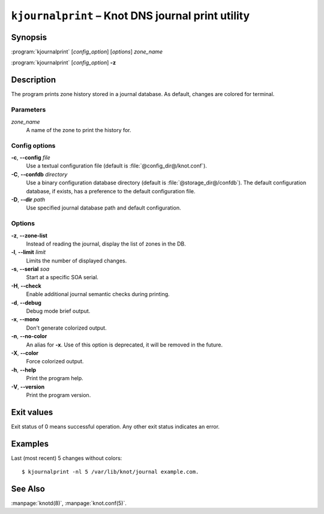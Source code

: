 .. highlight:: none

``kjournalprint`` – Knot DNS journal print utility
==================================================

Synopsis
--------

:program:`kjournalprint` [*config_option*] [*options*] *zone_name*

:program:`kjournalprint` [*config_option*] **-z**

Description
-----------

The program prints zone history stored in a journal database. As default,
changes are colored for terminal.

Parameters
..........

*zone_name*
  A name of the zone to print the history for.

Config options
..............

**-c**, **--config** *file*
  Use a textual configuration file (default is :file:`@config_dir@/knot.conf`).

**-C**, **--confdb** *directory*
  Use a binary configuration database directory (default is :file:`@storage_dir@/confdb`).
  The default configuration database, if exists, has a preference to the default
  configuration file.

**-D**, **--dir** *path*
  Use specified journal database path and default configuration.

Options
.......

**-z**, **--zone-list**
  Instead of reading the journal, display the list of zones in the DB.

**-l**, **--limit** *limit*
  Limits the number of displayed changes.

**-s**, **--serial** *soa*
  Start at a specific SOA serial.

**-H**, **--check**
  Enable additional journal semantic checks during printing.

**-d**, **--debug**
  Debug mode brief output.

**-x**, **--mono**
  Don't generate colorized output.

**-n**, **--no-color**
  An alias for **-x**. Use of this option is deprecated, it will be removed in the future.

**-X**, **--color**
  Force colorized output.

**-h**, **--help**
  Print the program help.

**-V**, **--version**
  Print the program version.

Exit values
-----------

Exit status of 0 means successful operation. Any other exit status indicates
an error.

Examples
--------

Last (most recent) 5 changes without colors::

  $ kjournalprint -nl 5 /var/lib/knot/journal example.com.

See Also
--------

:manpage:`knotd(8)`, :manpage:`knot.conf(5)`.
